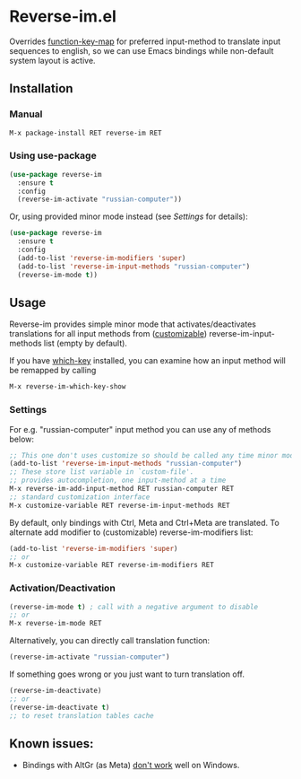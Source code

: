 * Reverse-im.el

  [[https://melpa.org/#/reverse-im][https://melpa.org/packages/reverse-im-badge.svg]]

  Overrides [[https://www.gnu.org/software/emacs/manual/html_node/elisp/Translation-Keymaps.html][function-key-map]] for preferred input-method to translate input sequences
  to english, so we can use Emacs bindings while non-default system layout is active.

** Installation

*** Manual

   #+BEGIN_SRC emacs-lisp
   M-x package-install RET reverse-im RET
   #+END_SRC

*** Using use-package

  #+BEGIN_SRC emacs-lisp
    (use-package reverse-im
      :ensure t
      :config
      (reverse-im-activate "russian-computer"))
  #+END_SRC

  Or, using provided minor mode instead (see [[Settings][Settings]] for details):
  #+BEGIN_SRC emacs-lisp
    (use-package reverse-im
      :ensure t
      :config
      (add-to-list 'reverse-im-modifiers 'super)
      (add-to-list 'reverse-im-input-methods "russian-computer")
      (reverse-im-mode t))
  #+END_SRC


** Usage
   Reverse-im provides simple minor mode that activates/deactivates translations for all
   input methods from ([[https://www.gnu.org/software/emacs/manual/html_node/emacs/Easy-Customization.html][customizable]]) reverse-im-input-methods list (empty by default).

   If you have [[https://github.com/justbur/emacs-which-key][which-key]] installed, you can examine how an input method will be remapped by calling

   #+BEGIN_SRC emacs-lisp
   M-x reverse-im-which-key-show
   #+END_SRC


*** Settings

    For e.g. "russian-computer" input method you can use any of methods below:

    #+BEGIN_SRC emacs-lisp
    ;; This one don't uses customize so should be called any time minor mode is being activated
    (add-to-list 'reverse-im-input-methods "russian-computer")
    ;; These store list variable in `custom-file'.
    ;; provides autocompletion, one input-method at a time
    M-x reverse-im-add-input-method RET russian-computer RET
    ;; standard customization interface
    M-x customize-variable RET reverse-im-input-methods RET
    #+END_SRC

    By default, only bindings with Ctrl, Meta and Ctrl+Meta are translated.
    To alternate add modifier to (customizable) reverse-im-modifiers list:
    #+BEGIN_SRC emacs-lisp
    (add-to-list 'reverse-im-modifiers 'super)
    ;; or
    M-x customize-variable RET reverse-im-modifiers RET
    #+END_SRC


*** Activation/Deactivation

    #+BEGIN_SRC emacs-lisp
    (reverse-im-mode t) ; call with a negative argument to disable
    ;; or
    M-x reverse-im-mode RET
    #+END_SRC


    Alternatively, you can directly call translation function:
    #+BEGIN_SRC emacs-lisp
    (reverse-im-activate "russian-computer")
    #+END_SRC

    If something goes wrong or you just want to turn translation off.

    #+BEGIN_SRC emacs-lisp
    (reverse-im-deactivate)
    ;; or
    (reverse-im-deactivate t)
    ;; to reset translation tables cache
    #+END_SRC

** Known issues:

   - Bindings with AltGr (as Meta) [[https://github.com/a13/reverse-im.el/issues/4#issuecomment-308143947][don't work]] well on Windows.
